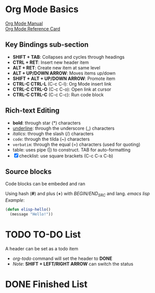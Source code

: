 * Org Mode Basics
[[https://orgmode.org/manual/index.html][Org Mode Manual]] \\
[[https://orgmode.org/worg/orgcard.html][Org Mode Reference Card]]
** Key Bindings sub-section
- *SHIFT + TAB*: Collapses and cycles through headings
- *CTRL + RET*: Insert new header item
- *ALT + RET*: Create new item at same level
- *ALT + UP/DOWN ARROW*: Moves items up/down
- *SHIFT + ALT + UP/DOWN ARROW*: Promote item
- *CTRL-C CTRL-L* (C-c C-l): Org Mode insert link
- *CTRL-C CTRL-O* (C-c C-o): Open link at cursor
- *CTRL-C CTRL-C* (C-c C-c): Run code block

** Rich-text Editing
  - *bold*: through star (*) characters
  - _underline_: through the underscore (_) characters
  - /italics/: through the slash (/) characters
  - ~code~: through the tilda (~) characters
  - =verbatim=: through the equal (=) characters (used for quoting)
  - table: uses pipe (|) to construct. TAB for auto-formatting
  - [X] checklist: use square brackets (C-c C-x C-b)

** Source blocks
Code blocks can be embeded and ran

Using hash (*#*) and plus (*+*) with /BEGIN/END_SRC/ and lang.
/emacs lisp Example/:
#+BEGIN_SRC emacs-lisp
  (defun elisp-hello()
    (message "Hello!"))
#+END_SRC

* TODO TO-DO List
A header can be set as a todo item
- /org-todo/ command will set the header to *DONE*
- /Note/: *SHIFT + LEFT/RIGHT ARROW* can switch the status

* DONE Finished List
CLOSED: [2025-05-24 Sat 22:37]
